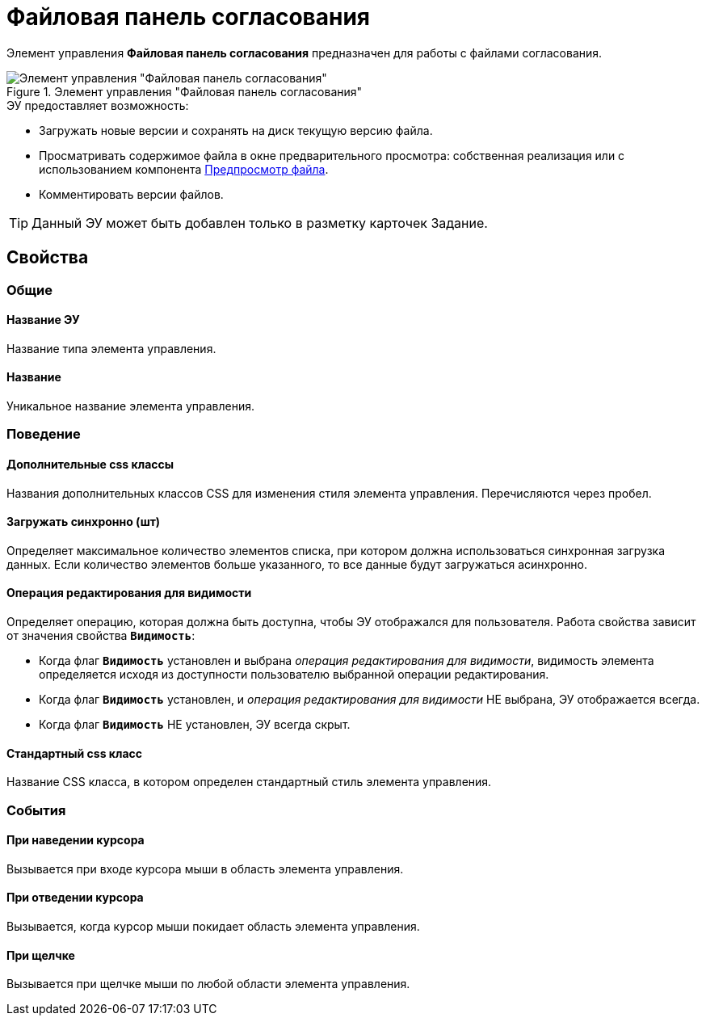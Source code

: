 = Файловая панель согласования

Элемент управления *Файловая панель согласования* предназначен для работы с файлами согласования.

.Элемент управления "Файловая панель согласования"
image::ct_approvalFilePanel.png[Элемент управления "Файловая панель согласования"]

.ЭУ предоставляет возможность:
* Загружать новые версии и сохранять на диск текущую версию файла.
* Просматривать содержимое файла в окне предварительного просмотра: собственная реализация или с использованием компонента xref:ctrl/special/filePreview.adoc[Предпросмотр файла].
* Комментировать версии файлов.

TIP: Данный ЭУ может быть добавлен только в разметку карточек Задание.

== Свойства

=== Общие

==== Название ЭУ

Название типа элемента управления.

==== Название

Уникальное название элемента управления.

=== Поведение

==== Дополнительные css классы

Названия дополнительных классов CSS для изменения стиля элемента управления. Перечисляются через пробел.

==== Загружать синхронно (шт)

Определяет максимальное количество элементов списка, при котором должна использоваться синхронная загрузка данных. Если количество элементов больше указанного, то все данные будут загружаться асинхронно.

==== Операция редактирования для видимости

Определяет операцию, которая должна быть доступна, чтобы ЭУ отображался для пользователя. Работа свойства зависит от значения свойства `*Видимость*`:

* Когда флаг `*Видимость*` установлен и выбрана _операция редактирования для видимости_, видимость элемента определяется исходя из доступности пользователю выбранной операции редактирования.
* Когда флаг `*Видимость*` установлен, и _операция редактирования для видимости_ НЕ выбрана, ЭУ отображается всегда.
* Когда флаг `*Видимость*` НЕ установлен, ЭУ всегда скрыт.

==== Стандартный css класс

Название CSS класса, в котором определен стандартный стиль элемента управления.

=== События

==== При наведении курсора

Вызывается при входе курсора мыши в область элемента управления.

==== При отведении курсора

Вызывается, когда курсор мыши покидает область элемента управления.

==== При щелчке

Вызывается при щелчке мыши по любой области элемента управления.
